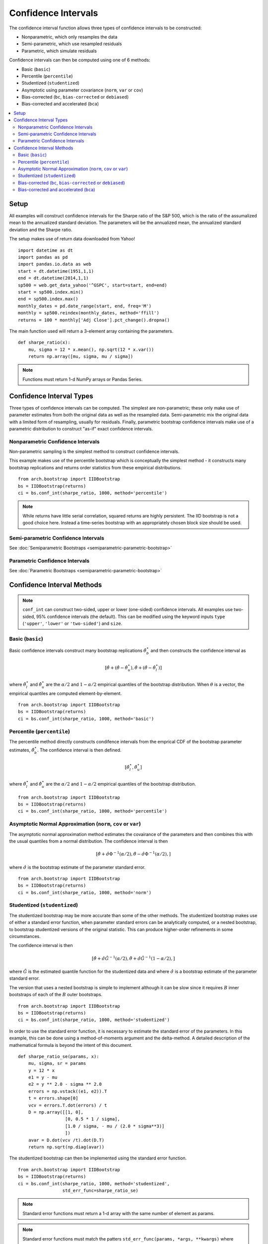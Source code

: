 Confidence Intervals
--------------------
The confidence interval function allows three types of confidence intervals to
be constructed:

* Nonparametric, which only resamples the data
* Semi-parametric, which use resampled residuals
* Parametric, which simulate residuals

Confidence intervals can then be computed using one of 6 methods:

* Basic (``basic``)
* Percentile (``percentile``)
* Studentized (``studentized``)
* Asymptotic using parameter covariance (``norm``, ``var`` or ``cov``)
* Bias-corrected (``bc``, ``bias-corrected`` or ``debiased``)
* Bias-corrected and accelerated (``bca``)

.. contents::
    :local:

Setup
=====

All examples will construct confidence intervals for the Sharpe ratio of the
S&P 500, which is the ratio of the assumalized mean to the annualized standard
deviation.  The parameters will be the annualized mean, the annualized standard
deviation and the Sharpe ratio.

The setup makes use of return data downloaded from Yahoo!

::

    import datetime as dt
    import pandas as pd
    import pandas.io.data as web
    start = dt.datetime(1951,1,1)
    end = dt.datetime(2014,1,1)
    sp500 = web.get_data_yahoo('^GSPC', start=start, end=end)
    start = sp500.index.min()
    end = sp500.index.max()
    monthly_dates = pd.date_range(start, end, freq='M')
    monthly = sp500.reindex(monthly_dates, method='ffill')
    returns = 100 * monthly['Adj Close'].pct_change().dropna()

The main function used will return a 3-element array containing the parameters.

::

    def sharpe_ratio(x):
        mu, sigma = 12 * x.mean(), np.sqrt(12 * x.var())
        return np.array([mu, sigma, mu / sigma])

.. note::

    Functions must return 1-d NumPy arrays or Pandas Series.

Confidence Interval Types
=========================

Three types of confidence intervals can be computed.  The simplest are
non-parametric; these only make use of parameter estimates from both the
original data as well as the resampled data.  Semi-parametric mix the original
data with a limited form of resampling, usually for residuals.  Finally,
parametric bootstrap confidence intervals make use of a parametric distribution
to construct "as-if" exact confidence intervals.

Nonparametric Confidence Intervals
~~~~~~~~~~~~~~~~~~~~~~~~~~~~~~~~~~
Non-parametric sampling is the simplest method to construct confidence
intervals.

This example makes use of the percentile bootstrap which is conceptually the
simplest method - it constructs many bootstrap replications and returns
order statistics from these empirical distributions.

::

    from arch.bootstrap import IIDBootstrap
    bs = IIDBootstrap(returns)
    ci = bs.conf_int(sharpe_ratio, 1000, method='percentile')

.. note::

    While returns have little serial correlation, squared returns are highly
    persistent.  The IID bootstrap is not a good choice here.  Instead a
    time-series bootstrap with an appropriately chosen block size should be
    used.

Semi-parametric Confidence Intervals
~~~~~~~~~~~~~~~~~~~~~~~~~~~~~~~~~~~~

See :doc:`Semiparametric Bootstraps <semiparametric-parametric-bootstrap>`

Parametric Confidence Intervals
~~~~~~~~~~~~~~~~~~~~~~~~~~~~~~~

See :doc:`Parametric Bootstraps <semiparametric-parametric-bootstrap>`


Confidence Interval Methods
===========================

.. note::

    ``conf_int`` can construct two-sided, upper or lower (one-sided) confidence
    intervals.  All examples use two-sided, 95% confidence intervals (the
    default).  This can be modified using the keyword inputs ``type``
    (``'upper'``, ``'lower'`` or ``'two-sided'``) and ``size``.

Basic (``basic``)
~~~~~~~~~~~~~~~~~

Basic confidence intervals construct many bootstrap replications
:math:`\hat{\theta}_b^\star` and then constructs the confidence interval as

.. math::

    \left[\hat{\theta} + \left(\hat{\theta} - \hat{\theta}^{\star}_{u} \right),
    \hat{\theta} + \left(\hat{\theta} - \hat{\theta}^{\star}_{l} \right) \right]

where :math:`\hat{\theta}^{\star}_{l}` and :math:`\hat{\theta}^{\star}_{u}` are
the :math:`\alpha/2` and :math:`1-\alpha/2` empirical quantiles of the bootstrap
distribution.  When :math:`\theta` is a vector, the empirical quantiles are
computed element-by-element.

::

    from arch.bootstrap import IIDBootstrap
    bs = IIDBootstrap(returns)
    ci = bs.conf_int(sharpe_ratio, 1000, method='basic')


Percentile (``percentile``)
~~~~~~~~~~~~~~~~~~~~~~~~~~~

The percentile method directly constructs condifence intervals from the emprical
CDF of the bootstrap parameter estimates, :math:`\hat{\theta}_b^\star`.
The confidence interval is then defined.

.. math::

    \left[\hat{\theta}^{\star}_{l}, \hat{\theta}^{\star}_{u} \right]

where :math:`\hat{\theta}^{\star}_{l}` and :math:`\hat{\theta}^{\star}_{u}` are
the :math:`\alpha/2` and :math:`1-\alpha/2` empirical quantiles of the bootstrap
distribution.

::

    from arch.bootstrap import IIDBootstrap
    bs = IIDBootstrap(returns)
    ci = bs.conf_int(sharpe_ratio, 1000, method='percentile')

Asymptotic Normal Approximation (``norm``, ``cov`` or ``var``)
~~~~~~~~~~~~~~~~~~~~~~~~~~~~~~~~~~~~~~~~~~~~~~~~~~~~~~~~~~~~~~

The asymptotic normal approximation method estimates the covairance of
the parameters and then combines this with the usual quantiles from a normal
distribution.  The confidence interval is then

.. math::

    \left[\hat{\theta} + \hat{\sigma}\Phi^{-1}\left(\alpha/2\right),
    \hat{\theta} - \hat{\sigma}\Phi^{-1}\left(\alpha/2\right), \right]

where :math:`\hat{\sigma}` is the bootstrap estimate of the parameter standard
error.

::

    from arch.bootstrap import IIDBootstrap
    bs = IIDBootstrap(returns)
    ci = bs.conf_int(sharpe_ratio, 1000, method='norm')

Studentized (``studentized``)
~~~~~~~~~~~~~~~~~~~~~~~~~~~~~

The studentized bootstrap may be more accurate than some of the other methods.
The studentized bootstrap makes use of either a standard error function, when
parameter standard errors can be analytically computed, or a nested bootstrap,
to bootstrap studentized versions of the original statistic.  This can produce
higher-order refinements in some circumstances.

The confidence interval is then

.. math::

    \left[\hat{\theta} + \hat{\sigma}\hat{G}^{-1}\left(\alpha/2\right),
    \hat{\theta} + \hat{\sigma}\hat{G}^{-1}\left(1-\alpha/2\right), \right]

where :math:`\hat{G}` is the estimated quantile function for the studentized
data and where :math:`\hat{\sigma}` is a bootstrap estimate of the parameter
standard error.

The version that uses a nested bootstrap is simple to implement although it can
be slow since it requires :math:`B` inner bootstraps of each of the :math:`B`
outer bootstraps.

::

    from arch.bootstrap import IIDBootstrap
    bs = IIDBootstrap(returns)
    ci = bs.conf_int(sharpe_ratio, 1000, method='studentized')

In order to use the standard error function, it is necessary to estimate the
standard error of the parameters.  In this example, this can be done using a
method-of-moments argument and the delta-method. A detailed description of
the mathematical formula is beyond the intent of this document.

::

    def sharpe_ratio_se(params, x):
        mu, sigma, sr = params
        y = 12 * x
        e1 = y - mu
        e2 = y ** 2.0 - sigma ** 2.0
        errors = np.vstack((e1, e2)).T
        t = errors.shape[0]
        vcv = errors.T.dot(errors) / t
        D = np.array([[1, 0],
                      [0, 0.5 * 1 / sigma],
                      [1.0 / sigma, - mu / (2.0 * sigma**3)]
                      ])
        avar = D.dot(vcv /t).dot(D.T)
        return np.sqrt(np.diag(avar))

The studentized bootstrap can then be implemented using the standard error
function.

::

    from arch.bootstrap import IIDBootstrap
    bs = IIDBootstrap(returns)
    ci = bs.conf_int(sharpe_ratio, 1000, method='studentized',
                     std_err_func=sharpe_ratio_se)

.. note::

    Standard error functions must return a 1-d array with the same number
    of element as params.

.. note::

    Standard error functions must match the patters
    ``std_err_func(params, *args, **kwargs)`` where ``params`` is an array
    of estimated parameters constructed using ``*args`` and ``**kwargs``.

Bias-corrected (``bc``, ``bias-corrected`` or ``debiased``)
~~~~~~~~~~~~~~~~~~~~~~~~~~~~~~~~~~~~~~~~~~~~~~~~~~~~~~~~~~~

The bias corrected bootstrap makes use of a bootstrap estimate of the bias to
improve confidence intervals.

::

    from arch.bootstrap import IIDBootstrap
    bs = IIDBootstrap(returns)
    ci = bs.conf_int(sharpe_ratio, 1000, method='bc')

The bias-corrected confidence interval is identical to the bias-corrected and
accelerated where :math:`a=0`.

Bias-corrected and accelerated (``bca``)
~~~~~~~~~~~~~~~~~~~~~~~~~~~~~~~~~~~~~~~~

Bias-corrected and accelerated confidence intervals make use of both
a bootstrap bias estimate and a jackknife acceleration term.  BCa intervals may
offer higher-order accuracy if some conditions are satisfied. Bias-corrected
confidence intervals are a special case of BCa intervals where the acceleration
parameter is set to 0.

::

    from arch.bootstrap import IIDBootstrap
    bs = IIDBootstrap(returns)
    ci = bs.conf_int(sharpe_ratio, 1000, method='bca')

The confidence interval is based on the empirical  distribution of the bootstrap
parameter estimates, :math:`\hat{\theta}_b^\star`, where the percentiles used
are

..

    $\Phi\left(
    \Phi^{-1}\left(\hat{b}\right)+\frac{\Phi^{-1}\left(\hat{b}\right)
    +z_{\alpha}}{1-\hat{a}\left(\Phi^{-1}\left(\hat{b}\right)+z_{\alpha}\right)}
    \right)

where :math:`z_{\alpha}` is the usual quantile from the normal distribution and
:math:`b` is the empirical bias estimate,

.. math::

    $\hat{b}=\#\left\{ \hat{\theta}_{b}^{\star}<\hat{\theta}\right\} / B

:math:`a` is a skewness-like estimator using a leave-one-out jackknife.

